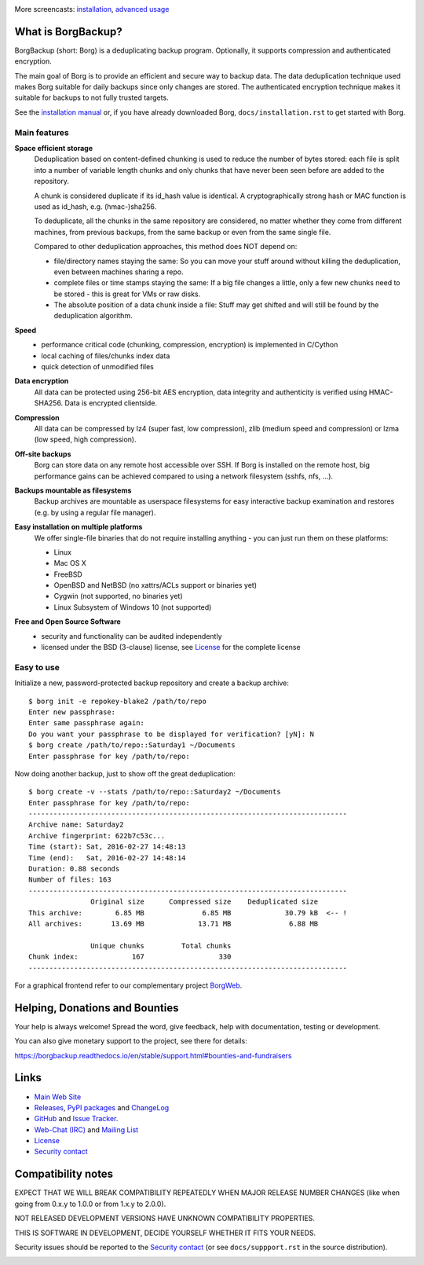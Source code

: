 |screencast_basic|

More screencasts: `installation`_, `advanced usage`_

What is BorgBackup?
-------------------

BorgBackup (short: Borg) is a deduplicating backup program.
Optionally, it supports compression and authenticated encryption.

The main goal of Borg is to provide an efficient and secure way to backup data.
The data deduplication technique used makes Borg suitable for daily backups
since only changes are stored.
The authenticated encryption technique makes it suitable for backups to not
fully trusted targets.

See the `installation manual`_ or, if you have already
downloaded Borg, ``docs/installation.rst`` to get started with Borg.

.. _installation manual: https://borgbackup.readthedocs.org/en/stable/installation.html

Main features
~~~~~~~~~~~~~

**Space efficient storage**
  Deduplication based on content-defined chunking is used to reduce the number
  of bytes stored: each file is split into a number of variable length chunks
  and only chunks that have never been seen before are added to the repository.

  A chunk is considered duplicate if its id_hash value is identical.
  A cryptographically strong hash or MAC function is used as id_hash, e.g.
  (hmac-)sha256.

  To deduplicate, all the chunks in the same repository are considered, no
  matter whether they come from different machines, from previous backups,
  from the same backup or even from the same single file.

  Compared to other deduplication approaches, this method does NOT depend on:

  * file/directory names staying the same: So you can move your stuff around
    without killing the deduplication, even between machines sharing a repo.

  * complete files or time stamps staying the same: If a big file changes a
    little, only a few new chunks need to be stored - this is great for VMs or
    raw disks.

  * The absolute position of a data chunk inside a file: Stuff may get shifted
    and will still be found by the deduplication algorithm.

**Speed**
  * performance critical code (chunking, compression, encryption) is
    implemented in C/Cython
  * local caching of files/chunks index data
  * quick detection of unmodified files

**Data encryption**
    All data can be protected using 256-bit AES encryption, data integrity and
    authenticity is verified using HMAC-SHA256. Data is encrypted clientside.

**Compression**
    All data can be compressed by lz4 (super fast, low compression), zlib
    (medium speed and compression) or lzma (low speed, high compression).

**Off-site backups**
    Borg can store data on any remote host accessible over SSH.  If Borg is
    installed on the remote host, big performance gains can be achieved
    compared to using a network filesystem (sshfs, nfs, ...).

**Backups mountable as filesystems**
    Backup archives are mountable as userspace filesystems for easy interactive
    backup examination and restores (e.g. by using a regular file manager).

**Easy installation on multiple platforms**
    We offer single-file binaries that do not require installing anything -
    you can just run them on these platforms:

    * Linux
    * Mac OS X
    * FreeBSD
    * OpenBSD and NetBSD (no xattrs/ACLs support or binaries yet)
    * Cygwin (not supported, no binaries yet)
    * Linux Subsystem of Windows 10 (not supported)

**Free and Open Source Software**
  * security and functionality can be audited independently
  * licensed under the BSD (3-clause) license, see `License`_ for the
    complete license

Easy to use
~~~~~~~~~~~

Initialize a new, password-protected backup repository and create a backup archive::

    $ borg init -e repokey-blake2 /path/to/repo
    Enter new passphrase:
    Enter same passphrase again:
    Do you want your passphrase to be displayed for verification? [yN]: N
    $ borg create /path/to/repo::Saturday1 ~/Documents
    Enter passphrase for key /path/to/repo:

Now doing another backup, just to show off the great deduplication::

    $ borg create -v --stats /path/to/repo::Saturday2 ~/Documents
    Enter passphrase for key /path/to/repo:
    -----------------------------------------------------------------------------
    Archive name: Saturday2
    Archive fingerprint: 622b7c53c...
    Time (start): Sat, 2016-02-27 14:48:13
    Time (end):   Sat, 2016-02-27 14:48:14
    Duration: 0.88 seconds
    Number of files: 163
    -----------------------------------------------------------------------------
                   Original size      Compressed size    Deduplicated size
    This archive:        6.85 MB              6.85 MB             30.79 kB  <-- !
    All archives:       13.69 MB             13.71 MB              6.88 MB

                   Unique chunks         Total chunks
    Chunk index:             167                  330
    -----------------------------------------------------------------------------


For a graphical frontend refer to our complementary project `BorgWeb <https://borgweb.readthedocs.io/>`_.

Helping, Donations and Bounties
-------------------------------

Your help is always welcome!
Spread the word, give feedback, help with documentation, testing or development.

You can also give monetary support to the project, see there for details:

https://borgbackup.readthedocs.io/en/stable/support.html#bounties-and-fundraisers

Links
-----

* `Main Web Site <https://borgbackup.readthedocs.org/>`_
* `Releases <https://github.com/borgbackup/borg/releases>`_,
  `PyPI packages <https://pypi.python.org/pypi/borgbackup>`_ and
  `ChangeLog <https://github.com/borgbackup/borg/blob/master/docs/changes.rst>`_
* `GitHub <https://github.com/borgbackup/borg>`_ and
  `Issue Tracker <https://github.com/borgbackup/borg/issues>`_.
* `Web-Chat (IRC) <http://webchat.freenode.net/?randomnick=1&channels=%23borgbackup&uio=MTY9dHJ1ZSY5PXRydWUa8>`_ and
  `Mailing List <https://mail.python.org/mailman/listinfo/borgbackup>`_
* `License <https://borgbackup.readthedocs.org/en/stable/authors.html#license>`_
* `Security contact <https://borgbackup.readthedocs.io/en/latest/support.html#security-contact>`_

Compatibility notes
-------------------

EXPECT THAT WE WILL BREAK COMPATIBILITY REPEATEDLY WHEN MAJOR RELEASE NUMBER
CHANGES (like when going from 0.x.y to 1.0.0 or from 1.x.y to 2.0.0).

NOT RELEASED DEVELOPMENT VERSIONS HAVE UNKNOWN COMPATIBILITY PROPERTIES.

THIS IS SOFTWARE IN DEVELOPMENT, DECIDE YOURSELF WHETHER IT FITS YOUR NEEDS.

Security issues should be reported to the `Security contact`_ (or
see ``docs/suppport.rst`` in the source distribution).

.. start-badges

|doc| |build| |coverage| |bestpractices| |bounties|

.. |bounties| image:: https://api.bountysource.com/badge/team?team_id=78284&style=bounties_posted
        :alt: Bounty Source
        :target: https://www.bountysource.com/teams/borgbackup

.. |doc| image:: https://readthedocs.org/projects/borgbackup/badge/?version=stable
        :alt: Documentation
        :target: https://borgbackup.readthedocs.org/en/stable/

.. |build| image:: https://api.travis-ci.org/borgbackup/borg.svg
        :alt: Build Status
        :target: https://travis-ci.org/borgbackup/borg

.. |coverage| image:: https://codecov.io/github/borgbackup/borg/coverage.svg?branch=master
        :alt: Test Coverage
        :target: https://codecov.io/github/borgbackup/borg?branch=master

.. |screencast_basic| image:: https://asciinema.org/a/133292.png
        :alt: BorgBackup Basic Usage
        :target: https://asciinema.org/a/133292?autoplay=1&speed=1

.. _installation: https://asciinema.org/a/133291?autoplay=1&speed=1

.. _advanced usage: https://asciinema.org/a/133293?autoplay=1&speed=1

.. |bestpractices| image:: https://bestpractices.coreinfrastructure.org/projects/271/badge
        :alt: Best Practices Score
        :target: https://bestpractices.coreinfrastructure.org/projects/271

.. end-badges
